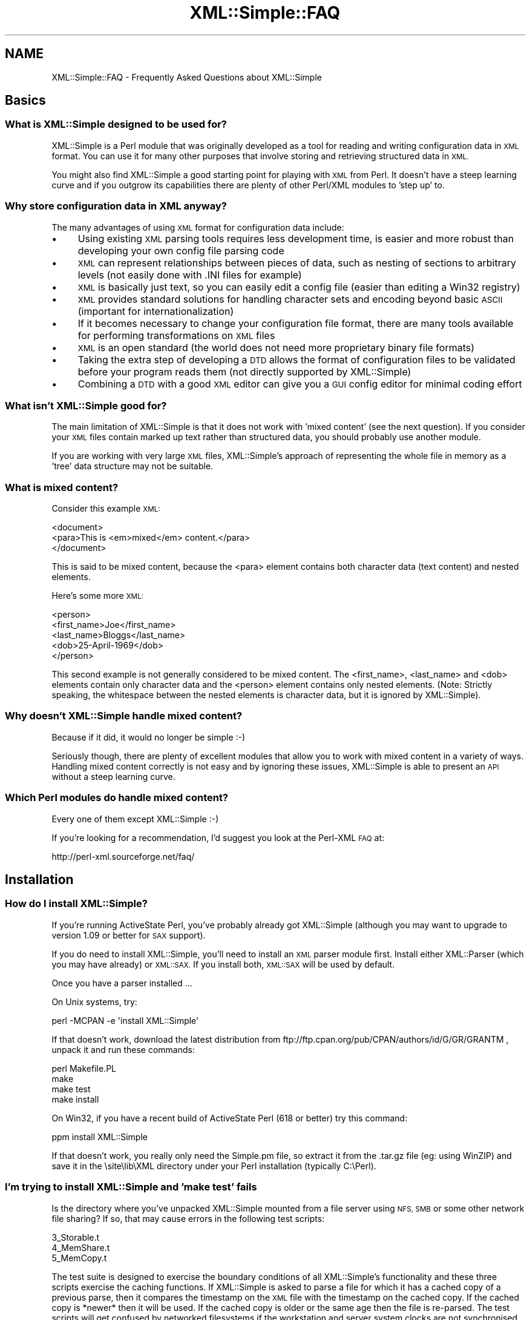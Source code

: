 .\" Automatically generated by Pod::Man 4.10 (Pod::Simple 3.35)
.\"
.\" Standard preamble:
.\" ========================================================================
.de Sp \" Vertical space (when we can't use .PP)
.if t .sp .5v
.if n .sp
..
.de Vb \" Begin verbatim text
.ft CW
.nf
.ne \\$1
..
.de Ve \" End verbatim text
.ft R
.fi
..
.\" Set up some character translations and predefined strings.  \*(-- will
.\" give an unbreakable dash, \*(PI will give pi, \*(L" will give a left
.\" double quote, and \*(R" will give a right double quote.  \*(C+ will
.\" give a nicer C++.  Capital omega is used to do unbreakable dashes and
.\" therefore won't be available.  \*(C` and \*(C' expand to `' in nroff,
.\" nothing in troff, for use with C<>.
.tr \(*W-
.ds C+ C\v'-.1v'\h'-1p'\s-2+\h'-1p'+\s0\v'.1v'\h'-1p'
.ie n \{\
.    ds -- \(*W-
.    ds PI pi
.    if (\n(.H=4u)&(1m=24u) .ds -- \(*W\h'-12u'\(*W\h'-12u'-\" diablo 10 pitch
.    if (\n(.H=4u)&(1m=20u) .ds -- \(*W\h'-12u'\(*W\h'-8u'-\"  diablo 12 pitch
.    ds L" ""
.    ds R" ""
.    ds C` ""
.    ds C' ""
'br\}
.el\{\
.    ds -- \|\(em\|
.    ds PI \(*p
.    ds L" ``
.    ds R" ''
.    ds C`
.    ds C'
'br\}
.\"
.\" Escape single quotes in literal strings from groff's Unicode transform.
.ie \n(.g .ds Aq \(aq
.el       .ds Aq '
.\"
.\" If the F register is >0, we'll generate index entries on stderr for
.\" titles (.TH), headers (.SH), subsections (.SS), items (.Ip), and index
.\" entries marked with X<> in POD.  Of course, you'll have to process the
.\" output yourself in some meaningful fashion.
.\"
.\" Avoid warning from groff about undefined register 'F'.
.de IX
..
.nr rF 0
.if \n(.g .if rF .nr rF 1
.if (\n(rF:(\n(.g==0)) \{\
.    if \nF \{\
.        de IX
.        tm Index:\\$1\t\\n%\t"\\$2"
..
.        if !\nF==2 \{\
.            nr % 0
.            nr F 2
.        \}
.    \}
.\}
.rr rF
.\" ========================================================================
.\"
.IX Title "XML::Simple::FAQ 3"
.TH XML::Simple::FAQ 3 "2017-04-17" "perl v5.26.3" "User Contributed Perl Documentation"
.\" For nroff, turn off justification.  Always turn off hyphenation; it makes
.\" way too many mistakes in technical documents.
.if n .ad l
.nh
.SH "NAME"
XML::Simple::FAQ \- Frequently Asked Questions about XML::Simple
.SH "Basics"
.IX Header "Basics"
.SS "What is XML::Simple designed to be used for?"
.IX Subsection "What is XML::Simple designed to be used for?"
XML::Simple is a Perl module that was originally developed as a tool for
reading and writing configuration data in \s-1XML\s0 format.  You can use it for
many other purposes that involve storing and retrieving structured data in
\&\s-1XML.\s0
.PP
You might also find XML::Simple a good starting point for playing with \s-1XML\s0
from Perl.  It doesn't have a steep learning curve and if you outgrow its
capabilities there are plenty of other Perl/XML modules to 'step up' to.
.SS "Why store configuration data in \s-1XML\s0 anyway?"
.IX Subsection "Why store configuration data in XML anyway?"
The many advantages of using \s-1XML\s0 format for configuration data include:
.IP "\(bu" 4
Using existing \s-1XML\s0 parsing tools requires less development time, is easier
and more robust than developing your own config file parsing code
.IP "\(bu" 4
\&\s-1XML\s0 can represent relationships between pieces of data, such as nesting of
sections to arbitrary levels (not easily done with .INI files for example)
.IP "\(bu" 4
\&\s-1XML\s0 is basically just text, so you can easily edit a config file (easier than
editing a Win32 registry)
.IP "\(bu" 4
\&\s-1XML\s0 provides standard solutions for handling character sets and encoding
beyond basic \s-1ASCII\s0 (important for internationalization)
.IP "\(bu" 4
If it becomes necessary to change your configuration file format, there are
many tools available for performing transformations on \s-1XML\s0 files
.IP "\(bu" 4
\&\s-1XML\s0 is an open standard (the world does not need more proprietary binary
file formats)
.IP "\(bu" 4
Taking the extra step of developing a \s-1DTD\s0 allows the format of configuration
files to be validated before your program reads them (not directly supported
by XML::Simple)
.IP "\(bu" 4
Combining a \s-1DTD\s0 with a good \s-1XML\s0 editor can give you a \s-1GUI\s0 config editor for
minimal coding effort
.SS "What isn't XML::Simple good for?"
.IX Subsection "What isn't XML::Simple good for?"
The main limitation of XML::Simple is that it does not work with 'mixed
content' (see the next question).  If you consider your \s-1XML\s0 files contain
marked up text rather than structured data, you should probably use another
module.
.PP
If you are working with very large \s-1XML\s0 files, XML::Simple's approach of
representing the whole file in memory as a 'tree' data structure may not be
suitable.
.SS "What is mixed content?"
.IX Subsection "What is mixed content?"
Consider this example \s-1XML:\s0
.PP
.Vb 3
\&  <document>
\&    <para>This is <em>mixed</em> content.</para>
\&  </document>
.Ve
.PP
This is said to be mixed content, because the <para> element contains
both character data (text content) and nested elements.
.PP
Here's some more \s-1XML:\s0
.PP
.Vb 5
\&  <person>
\&    <first_name>Joe</first_name>
\&    <last_name>Bloggs</last_name>
\&    <dob>25\-April\-1969</dob>
\&  </person>
.Ve
.PP
This second example is not generally considered to be mixed content.  The
<first_name>, <last_name> and <dob> elements contain
only character data and the  <person> element contains only nested
elements.  (Note: Strictly speaking, the whitespace between the nested
elements is character data, but it is ignored by XML::Simple).
.SS "Why doesn't XML::Simple handle mixed content?"
.IX Subsection "Why doesn't XML::Simple handle mixed content?"
Because if it did, it would no longer be simple :\-)
.PP
Seriously though, there are plenty of excellent modules that allow you to
work with mixed content in a variety of ways.  Handling mixed content
correctly is not easy and by ignoring these issues, XML::Simple is able to
present an \s-1API\s0 without a steep learning curve.
.SS "Which Perl modules do handle mixed content?"
.IX Subsection "Which Perl modules do handle mixed content?"
Every one of them except XML::Simple :\-)
.PP
If you're looking for a recommendation, I'd suggest you look at the Perl-XML
\&\s-1FAQ\s0 at:
.PP
.Vb 1
\&  http://perl\-xml.sourceforge.net/faq/
.Ve
.SH "Installation"
.IX Header "Installation"
.SS "How do I install XML::Simple?"
.IX Subsection "How do I install XML::Simple?"
If you're running ActiveState Perl, you've probably already got XML::Simple
(although you may want to upgrade to version 1.09 or better for \s-1SAX\s0 support).
.PP
If you do need to install XML::Simple, you'll need to install an \s-1XML\s0 parser
module first.  Install either XML::Parser (which you may have already) or
\&\s-1XML::SAX.\s0  If you install both, \s-1XML::SAX\s0 will be used by default.
.PP
Once you have a parser installed ...
.PP
On Unix systems, try:
.PP
.Vb 1
\&  perl \-MCPAN \-e \*(Aqinstall XML::Simple\*(Aq
.Ve
.PP
If that doesn't work, download the latest distribution from
ftp://ftp.cpan.org/pub/CPAN/authors/id/G/GR/GRANTM , unpack it and run these
commands:
.PP
.Vb 4
\&  perl Makefile.PL
\&  make
\&  make test
\&  make install
.Ve
.PP
On Win32, if you have a recent build of ActiveState Perl (618 or better) try
this command:
.PP
.Vb 1
\&  ppm install XML::Simple
.Ve
.PP
If that doesn't work, you really only need the Simple.pm file, so extract it
from the .tar.gz file (eg: using WinZIP) and save it in the \esite\elib\eXML
directory under your Perl installation (typically C:\ePerl).
.SS "I'm trying to install XML::Simple and 'make test' fails"
.IX Subsection "I'm trying to install XML::Simple and 'make test' fails"
Is the directory where you've unpacked XML::Simple mounted from a file server
using \s-1NFS, SMB\s0 or some other network file sharing?  If so, that may cause
errors in the following test scripts:
.PP
.Vb 3
\&  3_Storable.t
\&  4_MemShare.t
\&  5_MemCopy.t
.Ve
.PP
The test suite is designed to exercise the boundary conditions of all
XML::Simple's functionality and these three scripts exercise the caching
functions.  If XML::Simple is asked to parse a file for which it has a cached
copy of a previous parse, then it compares the timestamp on the \s-1XML\s0 file with
the timestamp on the cached copy.  If the cached copy is *newer* then it will
be used.  If the cached copy is older or the same age then the file is
re-parsed.  The test scripts will get confused by networked filesystems if
the workstation and server system clocks are not synchronised (to the
second).
.PP
If you get an error in one of these three test scripts but you don't plan to
use the caching options (they're not enabled by default), then go right ahead
and run 'make install'.  If you do plan to use caching, then try unpacking
the distribution on local disk and doing the build/test there.
.PP
It's probably not a good idea to use the caching options with networked
filesystems in production.  If the file server's clock is ahead of the local
clock, XML::Simple will re-parse files when it could have used the cached
copy.  However if the local clock is ahead of the file server clock and a
file is changed immediately after it is cached, the old cached copy will be
used.
.PP
Is one of the three test scripts (above) failing but you're not running on
a network filesystem?  Are you running Win32?  If so, you may be seeing a bug
in Win32 where writes to a file do not affect its modification timestamp.
.PP
If none of these scenarios match your situation, please confirm you're
running the latest version of XML::Simple and then email the output of
\&'make test' to me at grantm@cpan.org
.SS "Why is XML::Simple so slow?"
.IX Subsection "Why is XML::Simple so slow?"
If you find that XML::Simple is very slow reading \s-1XML,\s0 the most likely reason
is that you have \s-1XML::SAX\s0 installed but no additional \s-1SAX\s0 parser module.  The
\&\s-1XML::SAX\s0 distribution includes an \s-1XML\s0 parser written entirely in Perl.  This is
very portable but not very fast.  For better performance install either
XML::SAX::Expat or XML::LibXML.
.SH "Usage"
.IX Header "Usage"
.SS "How do I use XML::Simple?"
.IX Subsection "How do I use XML::Simple?"
If you had an \s-1XML\s0 document called /etc/appconfig/foo.xml you could 'slurp' it
into a simple data structure (typically a hashref) with these lines of code:
.PP
.Vb 1
\&  use XML::Simple;
\&
\&  my $config = XMLin(\*(Aq/etc/appconfig/foo.xml\*(Aq);
.Ve
.PP
The \fBXMLin()\fR function accepts options after the filename.
.SS "There are so many options, which ones do I really need to know about?"
.IX Subsection "There are so many options, which ones do I really need to know about?"
Although you can get by without using any options, you shouldn't even
consider using XML::Simple in production until you know what these two
options do:
.IP "\(bu" 4
forcearray
.IP "\(bu" 4
keyattr
.PP
The reason you really need to read about them is because the default values
for these options will trip you up if you don't.  Although everyone agrees
that these defaults are not ideal, there is not wide agreement on what they
should be changed to.  The answer therefore is to read about them (see below)
and select values which are right for you.
.SS "What is the forcearray option all about?"
.IX Subsection "What is the forcearray option all about?"
Consider this \s-1XML\s0 in a file called ./person.xml:
.PP
.Vb 7
\&  <person>
\&    <first_name>Joe</first_name>
\&    <last_name>Bloggs</last_name>
\&    <hobbie>bungy jumping</hobbie>
\&    <hobbie>sky diving</hobbie>
\&    <hobbie>knitting</hobbie>
\&  </person>
.Ve
.PP
You could read it in with this line:
.PP
.Vb 1
\&  my $person = XMLin(\*(Aq./person.xml\*(Aq);
.Ve
.PP
Which would give you a data structure like this:
.PP
.Vb 5
\&  $person = {
\&    \*(Aqfirst_name\*(Aq => \*(AqJoe\*(Aq,
\&    \*(Aqlast_name\*(Aq  => \*(AqBloggs\*(Aq,
\&    \*(Aqhobbie\*(Aq     => [ \*(Aqbungy jumping\*(Aq, \*(Aqsky diving\*(Aq, \*(Aqknitting\*(Aq ]
\&  };
.Ve
.PP
The <first_name> and <last_name> elements are represented as
simple scalar values which you could refer to like this:
.PP
.Vb 1
\&  print "$person\->{first_name} $person\->{last_name}\en";
.Ve
.PP
The <hobbie> elements are represented as an array \- since there is
more than one.  You could refer to the first one like this:
.PP
.Vb 1
\&  print $person\->{hobbie}\->[0], "\en";
.Ve
.PP
Or the whole lot like this:
.PP
.Vb 1
\&  print join(\*(Aq, \*(Aq, @{$person\->{hobbie}} ), "\en";
.Ve
.PP
The catch is, that these last two lines of code will only work for people
who have more than one hobbie.  If there is only one <hobbie>
element, it will be represented as a simple scalar (just like
<first_name> and <last_name>).  Which might lead you to write
code like this:
.PP
.Vb 6
\&  if(ref($person\->{hobbie})) {
\&    print join(\*(Aq, \*(Aq, @{$person\->{hobbie}} ), "\en";
\&  }
\&  else {
\&    print $person\->{hobbie}, "\en";
\&  }
.Ve
.PP
Don't do that.
.PP
One alternative approach is to set the forcearray option to a true value:
.PP
.Vb 1
\&  my $person = XMLin(\*(Aq./person.xml\*(Aq, forcearray => 1);
.Ve
.PP
Which will give you a data structure like this:
.PP
.Vb 5
\&  $person = {
\&    \*(Aqfirst_name\*(Aq => [ \*(AqJoe\*(Aq ],
\&    \*(Aqlast_name\*(Aq  => [ \*(AqBloggs\*(Aq ],
\&    \*(Aqhobbie\*(Aq     => [ \*(Aqbungy jumping\*(Aq, \*(Aqsky diving\*(Aq, \*(Aqknitting\*(Aq ]
\&  };
.Ve
.PP
Then you can use this line to refer to all the list of hobbies even if there
was only one:
.PP
.Vb 1
\&  print join(\*(Aq, \*(Aq, @{$person\->{hobbie}} ), "\en";
.Ve
.PP
The downside of this approach is that the <first_name> and
<last_name> elements will also always be represented as arrays even
though there will never be more than one:
.PP
.Vb 1
\&  print "$person\->{first_name}\->[0] $person\->{last_name}\->[0]\en";
.Ve
.PP
This might be \s-1OK\s0 if you change the \s-1XML\s0 to use attributes for things that
will always be singular and nested elements for things that may be plural:
.PP
.Vb 3
\&  <person first_name="Jane" last_name="Bloggs">
\&    <hobbie>motorcycle maintenance</hobbie>
\&  </person>
.Ve
.PP
On the other hand, if you prefer not to use attributes, then you could
specify that any <hobbie> elements should always be represented as
arrays and all other nested elements should be simple scalar values unless
there is more than one:
.PP
.Vb 1
\&  my $person = XMLin(\*(Aq./person.xml\*(Aq, forcearray => [ \*(Aqhobbie\*(Aq ]);
.Ve
.PP
The forcearray option accepts a list of element names which should always
be forced to an array representation:
.PP
.Vb 1
\&  forcearray => [ qw(hobbie qualification childs_name) ]
.Ve
.PP
See the XML::Simple manual page for more information.
.SS "What is the keyattr option all about?"
.IX Subsection "What is the keyattr option all about?"
Consider this sample \s-1XML:\s0
.PP
.Vb 5
\&  <catalog>
\&    <part partnum="1842334" desc="High pressure flange" price="24.50" />
\&    <part partnum="9344675" desc="Threaded gasket"      price="9.25" />
\&    <part partnum="5634896" desc="Low voltage washer"   price="12.00" />
\&  </catalog>
.Ve
.PP
You could slurp it in with this code:
.PP
.Vb 1
\&  my $catalog = XMLin(\*(Aq./catalog.xml\*(Aq);
.Ve
.PP
Which would return a data structure like this:
.PP
.Vb 10
\&  $catalog = {
\&      \*(Aqpart\*(Aq => [
\&          {
\&            \*(Aqpartnum\*(Aq => \*(Aq1842334\*(Aq,
\&            \*(Aqdesc\*(Aq    => \*(AqHigh pressure flange\*(Aq,
\&            \*(Aqprice\*(Aq   => \*(Aq24.50\*(Aq
\&          },
\&          {
\&            \*(Aqpartnum\*(Aq => \*(Aq9344675\*(Aq,
\&            \*(Aqdesc\*(Aq    => \*(AqThreaded gasket\*(Aq,
\&            \*(Aqprice\*(Aq   => \*(Aq9.25\*(Aq
\&          },
\&          {
\&            \*(Aqpartnum\*(Aq => \*(Aq5634896\*(Aq,
\&            \*(Aqdesc\*(Aq    => \*(AqLow voltage washer\*(Aq,
\&            \*(Aqprice\*(Aq   => \*(Aq12.00\*(Aq
\&          }
\&      ]
\&  };
.Ve
.PP
Then you could access the description of the first part in the catalog
with this code:
.PP
.Vb 1
\&  print $catalog\->{part}\->[0]\->{desc}, "\en";
.Ve
.PP
However, if you wanted to access the description of the part with the
part number of \*(L"9344675\*(R" then you'd have to code a loop like this:
.PP
.Vb 6
\&  foreach my $part (@{$catalog\->{part}}) {
\&    if($part\->{partnum} eq \*(Aq9344675\*(Aq) {
\&      print $part\->{desc}, "\en";
\&      last;
\&    }
\&  }
.Ve
.PP
The knowledge that each <part> element has a unique partnum attribute
allows you to eliminate this search.  You can pass this knowledge on to
XML::Simple like this:
.PP
.Vb 1
\&  my $catalog = XMLin($xml, keyattr => [\*(Aqpartnum\*(Aq]);
.Ve
.PP
Which will return a data structure like this:
.PP
.Vb 7
\&  $catalog = {
\&    \*(Aqpart\*(Aq => {
\&      \*(Aq5634896\*(Aq => { \*(Aqdesc\*(Aq => \*(AqLow voltage washer\*(Aq,   \*(Aqprice\*(Aq => \*(Aq12.00\*(Aq },
\&      \*(Aq1842334\*(Aq => { \*(Aqdesc\*(Aq => \*(AqHigh pressure flange\*(Aq, \*(Aqprice\*(Aq => \*(Aq24.50\*(Aq },
\&      \*(Aq9344675\*(Aq => { \*(Aqdesc\*(Aq => \*(AqThreaded gasket\*(Aq,      \*(Aqprice\*(Aq => \*(Aq9.25\*(Aq  }
\&    }
\&  };
.Ve
.PP
XML::Simple has been able to transform \f(CW$catalog\fR\->{part} from an arrayref to
a hashref (keyed on partnum).  This transformation is called 'array folding'.
.PP
Through the use of array folding, you can now index directly to the
description of the part you want:
.PP
.Vb 1
\&  print $catalog\->{part}\->{9344675}\->{desc}, "\en";
.Ve
.PP
The 'keyattr' option also enables array folding when the unique key is in a
nested element rather than an attribute.  eg:
.PP
.Vb 10
\&  <catalog>
\&    <part>
\&      <partnum>1842334</partnum>
\&      <desc>High pressure flange</desc>
\&      <price>24.50</price>
\&    </part>
\&    <part>
\&      <partnum>9344675</partnum>
\&      <desc>Threaded gasket</desc>
\&      <price>9.25</price>
\&    </part>
\&    <part>
\&      <partnum>5634896</partnum>
\&      <desc>Low voltage washer</desc>
\&      <price>12.00</price>
\&    </part>
\&  </catalog>
.Ve
.PP
See the XML::Simple manual page for more information.
.SS "So what's the catch with 'keyattr'?"
.IX Subsection "So what's the catch with 'keyattr'?"
One thing to watch out for is that you might get array folding even if you
don't supply the keyattr option.  The default value for this option is:
.PP
.Vb 1
\&  [ \*(Aqname\*(Aq, \*(Aqkey\*(Aq, \*(Aqid\*(Aq]
.Ve
.PP
Which means if your \s-1XML\s0 elements have a 'name', 'key' or 'id' attribute (or
nested element) then they may get folded on those values.  This means that
you can take advantage of array folding simply through careful choice of
attribute names.  On the hand, if you really don't want array folding at all,
you'll need to set 'key attr to an empty list:
.PP
.Vb 1
\&  my $ref = XMLin($xml, keyattr => []);
.Ve
.PP
A second 'gotcha' is that array folding only works on arrays.  That might
seem obvious, but if there's only one record in your \s-1XML\s0 and you didn't set
the 'forcearray' option then it won't be represented as an array and
consequently won't get folded into a hash.  The moral is that if you're
using array folding, you should always turn on the forcearray option.
.PP
You probably want to be as specific as you can be too.  For instance, the
safest way to parse the <catalog> example above would be:
.PP
.Vb 2
\&  my $catalog = XMLin($xml, keyattr => { part => \*(Aqpartnum\*(Aq},
\&                            forcearray => [\*(Aqpart\*(Aq]);
.Ve
.PP
By using the hashref for keyattr, you can specify that only <part>
elements should be folded on the 'partnum' attribute (and that the
<part> elements should not be folded on any other attribute).
.PP
By supplying a list of element names for forcearray, you're ensuring that
folding will work even if there's only one <part>.  You're also
ensuring that if the 'partnum' unique key is supplied in a nested element
then that element won't get forced to an array too.
.SS "How do I know what my data structure should look like?"
.IX Subsection "How do I know what my data structure should look like?"
The rules are fairly straightforward:
.IP "\(bu" 4
each element gets represented as a hash
.IP "\(bu" 4
unless it contains only text, in which case it'll be a simple scalar value
.IP "\(bu" 4
or unless there's more than one element with the same name, in which case
they'll be represented as an array
.IP "\(bu" 4
unless you've got array folding enabled, in which case they'll be folded into
a hash
.IP "\(bu" 4
empty elements (no text contents \fBand\fR no attributes) will either be
represented as an empty hash, an empty string or undef \- depending on the value
of the 'suppressempty' option.
.PP
If you're in any doubt, use Data::Dumper, eg:
.PP
.Vb 2
\&  use XML::Simple;
\&  use Data::Dumper;
\&
\&  my $ref = XMLin($xml);
\&
\&  print Dumper($ref);
.Ve
.SS "I'm getting 'Use of uninitialized value' warnings"
.IX Subsection "I'm getting 'Use of uninitialized value' warnings"
You're probably trying to index into a non-existant hash key \- try
Data::Dumper.
.SS "I'm getting a 'Not an \s-1ARRAY\s0 reference' error"
.IX Subsection "I'm getting a 'Not an ARRAY reference' error"
Something that you expect to be an array is not.  The two most likely causes
are that you forgot to use 'forcearray' or that the array got folded into a
hash \- try Data::Dumper.
.SS "I'm getting a 'No such array field' error"
.IX Subsection "I'm getting a 'No such array field' error"
Something that you expect to be a hash is actually an array.  Perhaps array
folding failed because one element was missing the key attribute \- try
Data::Dumper.
.SS "I'm getting an 'Out of memory' error"
.IX Subsection "I'm getting an 'Out of memory' error"
Something in the data structure is not as you expect and Perl may be trying
unsuccessfully to autovivify things \- try Data::Dumper.
.PP
If you're already using Data::Dumper, try calling \fBDumper()\fR immediately after
\&\fBXMLin()\fR \- ie: before you attempt to access anything in the data structure.
.SS "My element order is getting jumbled up"
.IX Subsection "My element order is getting jumbled up"
If you read an \s-1XML\s0 file with \fBXMLin()\fR and then write it back out with
\&\fBXMLout()\fR, the order of the elements will likely be different.  (However, if
you read the file back in with \fBXMLin()\fR you'll get the same Perl data
structure).
.PP
The reordering happens because XML::Simple uses hashrefs to store your data
and Perl hashes do not really have any order.
.PP
It is possible that a future version of XML::Simple will use Tie::IxHash
to store the data in hashrefs which do retain the order.  However this will
not fix all cases of element order being lost.
.PP
If your application really is sensitive to element order, don't use
XML::Simple (and don't put order-sensitive values in attributes).
.SS "XML::Simple turns nested elements into attributes"
.IX Subsection "XML::Simple turns nested elements into attributes"
If you read an \s-1XML\s0 file with \fBXMLin()\fR and then write it back out with
\&\fBXMLout()\fR, some data which was originally stored in nested elements may end up
in attributes.  (However, if you read the file back in with \fBXMLin()\fR you'll
get the same Perl data structure).
.PP
There are a number of ways you might handle this:
.IP "\(bu" 4
use the 'forcearray' option with \fBXMLin()\fR
.IP "\(bu" 4
use the 'noattr' option with \fBXMLout()\fR
.IP "\(bu" 4
live with it
.IP "\(bu" 4
don't use XML::Simple
.SS "Why does \fBXMLout()\fP insert <name> elements (or attributes)?"
.IX Subsection "Why does XMLout() insert <name> elements (or attributes)?"
Try setting keyattr => [].
.PP
When you call \fBXMLin()\fR to read \s-1XML,\s0 the 'keyattr' option controls whether arrays
get 'folded' into hashes.  Similarly, when you call \fBXMLout()\fR, the 'keyattr'
option controls whether hashes get 'unfolded' into arrays.  As described above,
\&'keyattr' is enabled by default.
.SS "Why are empty elements represented as empty hashes?"
.IX Subsection "Why are empty elements represented as empty hashes?"
An element is always represented as a hash unless it contains only text, in
which case it is represented as a scalar string.
.PP
If you would prefer empty elements to be represented as empty strings or the
undefined value, set the 'suppressempty' option to '' or undef respectively.
.SS "Why is ParserOpts deprecated?"
.IX Subsection "Why is ParserOpts deprecated?"
The \f(CW\*(C`ParserOpts\*(C'\fR option is a remnant of the time when XML::Simple only worked
with the XML::Parser \s-1API.\s0  Its value is completely ignored if you're using a
\&\s-1SAX\s0 parser, so writing code which relied on it would bar you from taking
advantage of \s-1SAX.\s0
.PP
Even if you are using XML::Parser, it is seldom necessary to pass options to
the parser object.  A number of people have written to say they use this option
to set XML::Parser's \f(CW\*(C`ProtocolEncoding\*(C'\fR option.  Don't do that, it's wrong,
Wrong, \s-1WRONG\s0!  Fix the \s-1XML\s0 document so that it's well-formed and you won't have
a problem.
.PP
Having said all of that, as long as XML::Simple continues to support the
XML::Parser \s-1API,\s0 this option will not be removed.  There are currently no plans
to remove support for the XML::Parser \s-1API.\s0
